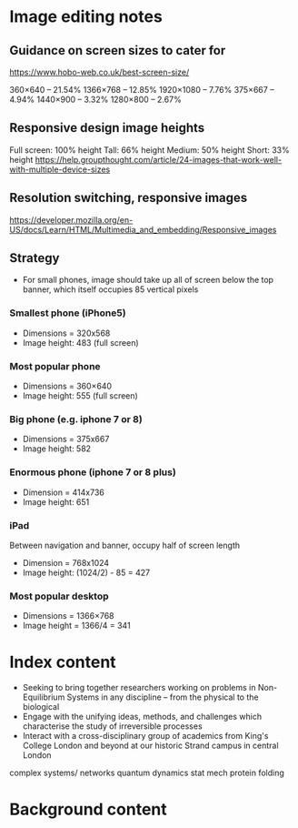 * Image editing notes
** Guidance on screen sizes to cater for
https://www.hobo-web.co.uk/best-screen-size/

360×640 – 21.54%
1366×768 – 12.85%
1920×1080 – 7.76%
375×667 – 4.94%
1440×900 – 3.32%
1280×800 – 2.67%

** Responsive design image heights

   Full screen: 100% height
   Tall: 66% height
   Medium: 50% height
   Short: 33% height
 https://help.groupthought.com/article/24-images-that-work-well-with-multiple-device-sizes

** Resolution switching, responsive images 
https://developer.mozilla.org/en-US/docs/Learn/HTML/Multimedia_and_embedding/Responsive_images

** Strategy
- For small phones, image should take up all of screen below the top banner,
  which itself occupies 85 vertical pixels

*** Smallest phone (iPhone5)
- Dimensions = 320x568
- Image height: 483 (full screen)

*** Most popular phone 
- Dimensions = 360×640
- Image height: 555 (full screen)

*** Big phone (e.g. iphone 7 or 8)
- Dimensions = 375x667
- Image height: 582

*** Enormous phone (iphone 7 or 8 plus)
- Dimension = 414x736
- Image height: 651

*** iPad
Between navigation and banner, occupy half of screen length
- Dimension = 768x1024
- Image height: (1024/2) - 85 = 427


*** Most popular desktop
- Dimensions = 1366×768
- Image height = 1366/4 = 341


  
  



* Index content
- Seeking to bring together researchers working on problems in Non-Equilibrium
  Systems in any discipline -- from the physical to the biological
- Engage with the unifying ideas, methods, and challenges which characterise the
  study of irreversible processes
- Interact with a cross-disciplinary group of academics from King's College
  London and beyond at our historic Strand campus in central London


complex systems/ networks
quantum dynamics
stat mech
protein folding

** COMMENT previous year bullet points
What are the common challenges in Non-Equilibrium Systems?
What insights, methods and questions can be transferred between disciplines?

CONES aims to provide a forum for fruitful interactions and discussions on unifying ideas, problems and questions

Plenary sessions alongside thematic strands on non-equilibrium phenomena in the
physical, biological and environmental sciences

Join us at the beautiful central London venue of Goodenough College

* Background content
